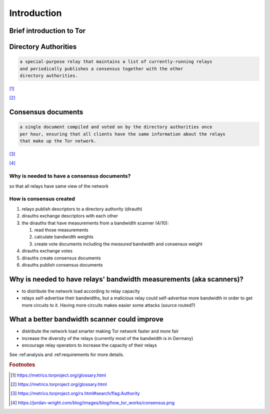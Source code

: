 .. _introduction:

Introduction 
=============

.. toctree: Contents
   :local:
   :titlesonly:

Brief introduction to Tor
---------------------------

.. image:: images/1058px-How_Tor_Works_2.svg.png

Directory Authorities
----------------------

.. code-block:: none

  a special-purpose relay that maintains a list of currently-running relays
  and periodically publishes a consensus together with the other 
  directory authorities.

[#]_

.. image:: images/dir_auth.png

[#]_

Consensus documents
-------------------

.. code-block:: none

    a single document compiled and voted on by the directory authorities once 
    per hour, ensuring that all clients have the same information about the relays
    that make up the Tor network.

[#]_

.. image:: images/consensus.png

[#]_

Why is needed to have a consensus documents?
:::::::::::::::::::::::::::::::::::::::::::::

so that all relays have same view of the network

How is consensus created
:::::::::::::::::::::::::

#. relays publish descriptors to a directory authority (dirauth)
#. dirauths exchange descriptors with each other
#. the dirauths that have measurements from a bandwidth scanner (4/10):

   #. read those measurements
   #. calculate bandwidth weights
   #. create vote documents including the `measured` bandwidth and consensus weight
#. dirauths exchange votes 
#. dirauths create consensus documents
#. dirauths publish consensus documents

Why is needed to have relays' bandwidth measurements (aka scanners)?
---------------------------------------------------------------------

* to distribute the network load according to relay capacity
* relays self-advertise their bandwidths, but a malicious relay could 
  self-advertise more bandwidth in order to get more circuits to it.
  Having more circuits makes easier some attacks (source routed?)

What a better bandwidth scanner could improve
-----------------------------------------------

* distribute the network load smarter making Tor network faster and more fair
* increase the diversity of the relays (currently most of the bandwidth is in Germany)
* encourage relay operators to increase the capacity of their relays 

See :ref:analysis and :ref:requirements for more details.

.. rubric:: Footnotes

.. [#] https://metrics.torproject.org/glossary.html
.. [#] https://metrics.torproject.org/glossary.html
.. [#] https://metrics.torproject.org/rs.html#search/flag:Authority
.. [#] https://jordan-wright.com/blog/images/blog/how_tor_works/consensus.png
